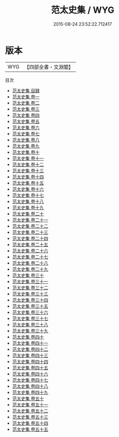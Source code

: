 #+TITLE: 范太史集 / WYG
#+DATE: 2015-08-24 23:52:22.712417
* 版本
 |       WYG|【四部全書・文淵閣】|
目次
 - [[file:KR4d0060_000.txt::000-1a][范太史集 目録]]
 - [[file:KR4d0060_001.txt::001-1a][范太史集 卷一]]
 - [[file:KR4d0060_002.txt::002-1a][范太史集 卷二]]
 - [[file:KR4d0060_003.txt::003-1a][范太史集 卷三]]
 - [[file:KR4d0060_004.txt::004-1a][范太史集 卷四]]
 - [[file:KR4d0060_005.txt::005-1a][范太史集 卷五]]
 - [[file:KR4d0060_006.txt::006-1a][范太史集 卷六]]
 - [[file:KR4d0060_007.txt::007-1a][范太史集 卷七]]
 - [[file:KR4d0060_008.txt::008-1a][范太史集 卷八]]
 - [[file:KR4d0060_009.txt::009-1a][范太史集 卷九]]
 - [[file:KR4d0060_010.txt::010-1a][范太史集 卷十]]
 - [[file:KR4d0060_011.txt::011-1a][范太史集 卷十一]]
 - [[file:KR4d0060_012.txt::012-1a][范太史集 卷十二]]
 - [[file:KR4d0060_013.txt::013-1a][范太史集 卷十三]]
 - [[file:KR4d0060_014.txt::014-1a][范太史集 卷十四]]
 - [[file:KR4d0060_015.txt::015-1a][范太史集 卷十五]]
 - [[file:KR4d0060_016.txt::016-1a][范太史集 卷十六]]
 - [[file:KR4d0060_017.txt::017-1a][范太史集 卷十七]]
 - [[file:KR4d0060_018.txt::018-1a][范太史集 卷十八]]
 - [[file:KR4d0060_019.txt::019-1a][范太史集 卷十九]]
 - [[file:KR4d0060_020.txt::020-1a][范太史集 卷二十]]
 - [[file:KR4d0060_021.txt::021-1a][范太史集 卷二十一]]
 - [[file:KR4d0060_022.txt::022-1a][范太史集 卷二十二]]
 - [[file:KR4d0060_023.txt::023-1a][范太史集 卷二十三]]
 - [[file:KR4d0060_024.txt::024-1a][范太史集 卷二十四]]
 - [[file:KR4d0060_025.txt::025-1a][范太史集 卷二十五]]
 - [[file:KR4d0060_026.txt::026-1a][范太史集 卷二十六]]
 - [[file:KR4d0060_027.txt::027-1a][范太史集 卷二十七]]
 - [[file:KR4d0060_028.txt::028-1a][范太史集 卷二十八]]
 - [[file:KR4d0060_029.txt::029-1a][范太史集 卷二十九]]
 - [[file:KR4d0060_030.txt::030-1a][范太史集 卷三十]]
 - [[file:KR4d0060_031.txt::031-1a][范太史集 卷三十一]]
 - [[file:KR4d0060_032.txt::032-1a][范太史集 卷三十二]]
 - [[file:KR4d0060_033.txt::033-1a][范太史集 卷三十三]]
 - [[file:KR4d0060_034.txt::034-1a][范太史集 卷三十四]]
 - [[file:KR4d0060_035.txt::035-1a][范太史集 卷三十五]]
 - [[file:KR4d0060_036.txt::036-1a][范太史集 卷三十六]]
 - [[file:KR4d0060_037.txt::037-1a][范太史集 卷三十七]]
 - [[file:KR4d0060_038.txt::038-1a][范太史集 卷三十八]]
 - [[file:KR4d0060_039.txt::039-1a][范太史集 卷三十九]]
 - [[file:KR4d0060_040.txt::040-1a][范太史集 卷四十]]
 - [[file:KR4d0060_041.txt::041-1a][范太史集 卷四十一]]
 - [[file:KR4d0060_042.txt::042-1a][范太史集 卷四十二]]
 - [[file:KR4d0060_043.txt::043-1a][范太史集 卷四十三]]
 - [[file:KR4d0060_044.txt::044-1a][范太史集 卷四十四]]
 - [[file:KR4d0060_045.txt::045-1a][范太史集 卷四十五]]
 - [[file:KR4d0060_046.txt::046-1a][范太史集 卷四十六]]
 - [[file:KR4d0060_047.txt::047-1a][范太史集 卷四十七]]
 - [[file:KR4d0060_048.txt::048-1a][范太史集 卷四十八]]
 - [[file:KR4d0060_049.txt::049-1a][范太史集 卷四十九]]
 - [[file:KR4d0060_050.txt::050-1a][范太史集 卷五十]]
 - [[file:KR4d0060_051.txt::051-1a][范太史集 卷五十一]]
 - [[file:KR4d0060_052.txt::052-1a][范太史集 卷五十二]]
 - [[file:KR4d0060_053.txt::053-1a][范太史集 卷五十三]]
 - [[file:KR4d0060_054.txt::054-1a][范太史集 卷五十四]]
 - [[file:KR4d0060_055.txt::055-1a][范太史集 卷五十五]]
